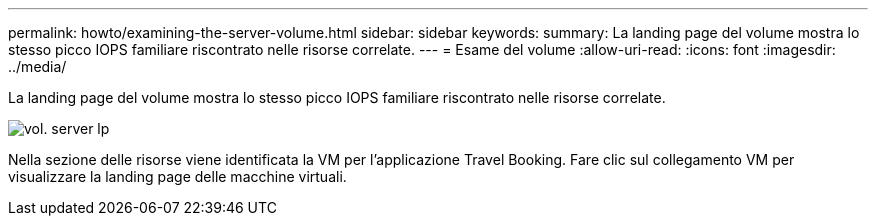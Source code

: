 ---
permalink: howto/examining-the-server-volume.html 
sidebar: sidebar 
keywords:  
summary: La landing page del volume mostra lo stesso picco IOPS familiare riscontrato nelle risorse correlate. 
---
= Esame del volume
:allow-uri-read: 
:icons: font
:imagesdir: ../media/


[role="lead"]
La landing page del volume mostra lo stesso picco IOPS familiare riscontrato nelle risorse correlate.

image::../media/server-vol-lp.gif[vol. server lp]

Nella sezione delle risorse viene identificata la VM per l'applicazione Travel Booking. Fare clic sul collegamento VM per visualizzare la landing page delle macchine virtuali.
